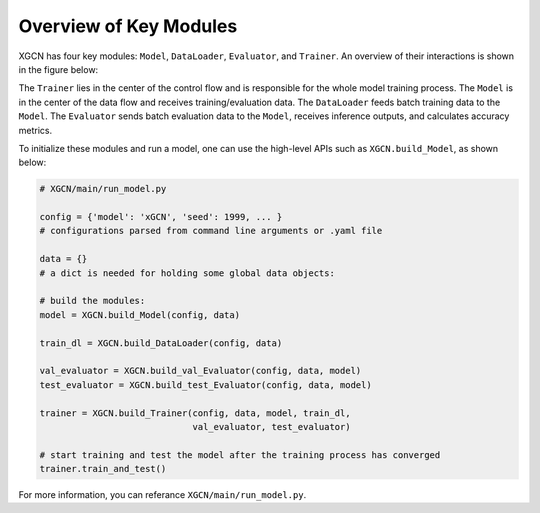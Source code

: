 Overview of Key Modules
===========================

XGCN has four key modules: ``Model``, ``DataLoader``, ``Evaluator``, and ``Trainer``. 
An overview of their interactions is shown in the figure below:

.. image:: ../asset/overview.jpg
  :width: 600
  :alt: key modules of XGCN

The ``Trainer`` lies in the center of the control flow and is responsible for 
the whole model training process. 
The ``Model`` is in the center of the data flow and receives training/evaluation data. 
The ``DataLoader`` feeds batch training data to the ``Model``. 
The ``Evaluator`` sends batch evaluation data to the ``Model``, receives inference outputs, 
and calculates accuracy metrics. 

To initialize these modules and run a model, 
one can use the high-level APIs such as ``XGCN.build_Model``, as shown below: 

.. code:: python

    # XGCN/main/run_model.py

    config = {'model': 'xGCN', 'seed': 1999, ... }
    # configurations parsed from command line arguments or .yaml file
    
    data = {}
    # a dict is needed for holding some global data objects:
    
    # build the modules:
    model = XGCN.build_Model(config, data)

    train_dl = XGCN.build_DataLoader(config, data)

    val_evaluator = XGCN.build_val_Evaluator(config, data, model)
    test_evaluator = XGCN.build_test_Evaluator(config, data, model)

    trainer = XGCN.build_Trainer(config, data, model, train_dl,
                                 val_evaluator, test_evaluator)
    
    # start training and test the model after the training process has converged
    trainer.train_and_test()

For more information, you can referance ``XGCN/main/run_model.py``.
